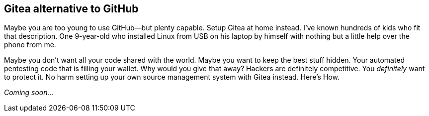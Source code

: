 [[gitea]]
== Gitea alternative to GitHub

Maybe you are too young to use GitHub—but plenty capable. Setup Gitea at home instead. I've known hundreds of kids who fit that description. One 9-year-old who installed Linux from USB on his laptop by himself with nothing but a little help over the phone from me.

Maybe you don't want all your code shared with the world. Maybe you want to keep the best stuff hidden. Your automated pentesting code that is filling your wallet. Why would you give that away? Hackers are definitely competitive. You _definitely_ want to protect it. No harm setting up your own source management system with Gitea instead. Here's How.

_Coming soon..._

